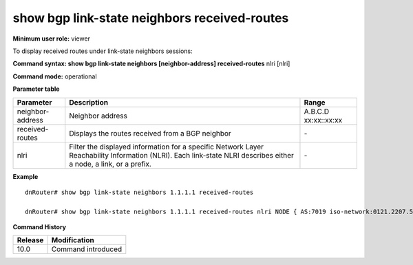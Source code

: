 show bgp link-state neighbors received-routes
---------------------------------------------

**Minimum user role:** viewer

To display received routes under link-state neighbors sessions:



**Command syntax: show bgp link-state neighbors [neighbor-address] received-routes** nlri [nlri]

**Command mode:** operational


..
	**Internal Note**

	- use "nlri" to display detail information matching a specific nlri

**Parameter table**

+-------------------+-------------------------------------------------------------------------------------------------------------------------------------------------------------------------------+----------------------------------------------------------------------------+
| Parameter         | Description                                                                                                                                                                   | Range                                                                      |
+===================+===============================================================================================================================================================================+============================================================================+
| neighbor-address  | Neighbor address                                                                                                                                                              | A.B.C.D xx:xx::xx:xx                                                       |
+-------------------+-------------------------------------------------------------------------------------------------------------------------------------------------------------------------------+----------------------------------------------------------------------------+
| received-routes   | Displays the routes received from a BGP neighbor                                                                                                                              |  \-                                                                        |
+-------------------+-------------------------------------------------------------------------------------------------------------------------------------------------------------------------------+----------------------------------------------------------------------------+
| nlri              | Filter the displayed information for a specific Network Layer Reachability Information (NLRI). Each link-state NLRI describes either a node, a link, or a prefix.             | \-                                                                         |
+-------------------+-------------------------------------------------------------------------------------------------------------------------------------------------------------------------------+----------------------------------------------------------------------------+

**Example**
::

	dnRouter# show bgp link-state neighbors 1.1.1.1 received-routes
	
	dnRouter# show bgp link-state neighbors 1.1.1.1 received-routes nlri NODE { AS:7019 iso-network:0121.2207.5102.00 ISIS_LEVEL2:11 }

.. **Help line:** show bgp ipv4 routes

**Command History**

+---------+--------------------+
| Release | Modification       |
+=========+====================+
| 10.0    | Command introduced |
+---------+--------------------+

